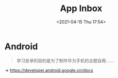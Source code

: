 #+DATE: <2021-04-15 Thu 17:54>
#+TITLE: App Inbox

* Android

#+BEGIN_QUOTE
学习安卓的目的是为了制作华为手机的主题自用……
#+END_QUOTE

→ https://developer.android.google.cn/docs

